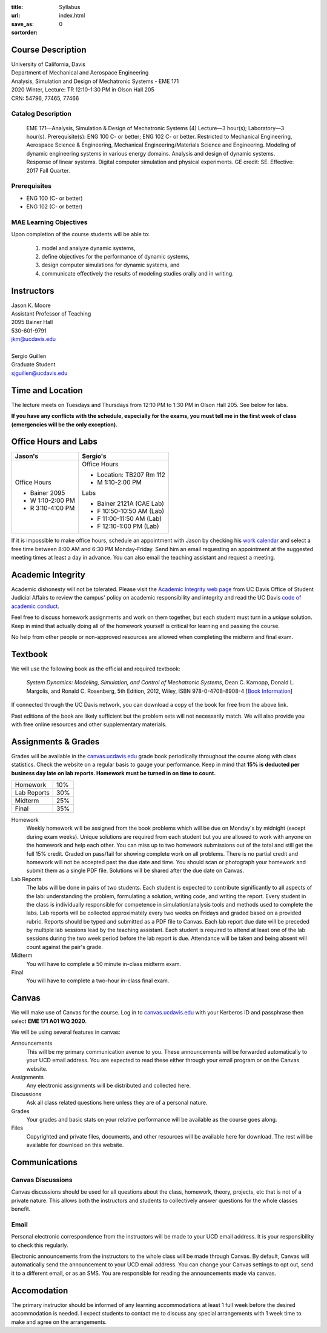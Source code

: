 :title: Syllabus
:url:
:save_as: index.html
:sortorder: 0

Course Description
==================

| University of California, Davis
| Department of Mechanical and Aerospace Engineering
| Analysis, Simulation and Design of Mechatronic Systems - EME 171
| 2020 Winter, Lecture: TR 12:10-1:30 PM in Olson Hall 205
| CRN: 54796, 77465, 77466

Catalog Description
-------------------

   EME 171—Analysis, Simulation & Design of Mechatronic Systems (4) Lecture—3
   hour(s); Laboratory—3 hour(s). Prerequisite(s): ENG 100 C- or better; ENG
   102 C- or better. Restricted to Mechanical Engineering, Aerospace Science &
   Engineering, Mechanical Engineering/Materials Science and Engineering.
   Modeling of dynamic engineering systems in various energy domains. Analysis
   and design of dynamic systems. Response of linear systems. Digital computer
   simulation and physical experiments. GE credit: SE. Effective: 2017 Fall
   Quarter.

Prerequisites
-------------

- ENG 100 (C- or better)
- ENG 102 (C- or better)

MAE Learning Objectives
-----------------------

Upon completion of the course students will be able to:

   1. model and analyze dynamic systems,
   2. define objectives for the performance of dynamic systems,
   3. design computer simulations for dynamic systems, and
   4. communicate effectively the results of modeling studies orally and in
      writing.

Instructors
===========

| Jason K. Moore
| Assistant Professor of Teaching
| 2095 Bainer Hall
| 530-601-9791
| jkm@ucdavis.edu
|
| Sergio Guillen
| Graduate Student
| sjguillen@ucdavis.edu

Time and Location
=================

The lecture meets on Tuesdays and Thursdays from 12:10 PM to 1:30 PM in Olson
Hall 205. See below for labs.

**If you have any conflicts with the schedule, especially for the exams, you
must tell me in the first week of class (emergencies will be the only
exception).**

Office Hours and Labs
=====================

.. class:: table table-striped table-bordered

+----------------------+--------------------------+
| Jason's              | Sergio's                 |
+======================+==========================+
| Office Hours         | Office Hours             |
|                      |                          |
| - Bainer 2095        | - Location: TB207 Rm 112 |
| - W 1:10-2:00 PM     | - M 1:10-2:00 PM         |
| - R 3:10-4:00 PM     |                          |
|                      | Labs                     |
|                      |                          |
|                      | - Bainer 2121A (CAE Lab) |
|                      | - F 10:50-10:50 AM (Lab) |
|                      | - F 11:00-11:50 AM (Lab) |
|                      | - F 12:10-1:00 PM (Lab)  |
+----------------------+--------------------------+

If it is impossible to make office hours, schedule an appointment with Jason by
checking his `work calendar`_ and select a free time between 8:00 AM and 6:30
PM Monday-Friday. Send him an email requesting an appointment at the suggested
meeting times at least a day in advance. You can also email the teaching
assistant and request a meeting.

.. _work calendar: http://www.moorepants.info/work-calendar.html

Academic Integrity
==================

Academic dishonesty will not be tolerated. Please visit the `Academic Integrity
web page <http://sja.ucdavis.edu/academic-integrity.html>`_ from UC Davis
Office of Student Judicial Affairs to review the campus' policy on academic
responsibility and integrity and read the UC Davis `code of academic conduct
<http://sja.ucdavis.edu/cac.html>`_.

Feel free to discuss homework assignments and work on them together, but each
student must turn in a *unique* solution. Keep in mind that actually doing all
of the homework yourself is critical for learning and passing the course.

No help from other people or non-approved resources are allowed when completing
the midterm and final exam.

Textbook
========

We will use the following book as the official and required textbook:

   *System Dynamics: Modeling, Simulation, and Control of Mechatronic Systems*,
   Dean C. Karnopp, Donald L. Margolis, and Ronald C. Rosenberg, 5th Edition,
   2012, Wiley, ISBN 978-0-4708-8908-4 [`Book Information`_]

If connected through the UC Davis network, you can download a copy of the book
for free from the above link.

Past editions of the book are likely sufficient but the problem sets will not
necessarily match. We will also provide you with free online resources and
other supplementary materials.

.. _Book Information: https://onlinelibrary.wiley.com/doi/book/10.1002/9781118152812

Assignments & Grades
====================

Grades will be available in the canvas.ucdavis.edu_ grade book periodically
throughout the course along with class statistics. Check the website on a
regular basis to gauge your performance. Keep in mind that **15% is deducted
per business day late on lab reports. Homework must be turned in on time to
count.**

.. class:: table table-striped table-bordered

==================== =====
Homework             10%
Lab Reports          30%
Midterm              25%
Final                35%
==================== =====

.. _canvas.ucdavis.edu: http://canvas.ucdavis.edu

Homework
   Weekly homework will be assigned from the book problems which will be due on
   Monday's by midnight (except during exam weeks). Unique solutions are
   required from each student but you are allowed to work with anyone on the
   homework and help each other. You can miss up to two homework submissions
   out of the total and still get the full 15% credit. Graded on pass/fail for
   showing complete work on all problems. There is no partial credit and
   homework will not be accepted past the due date and time. You should scan or
   photograph your homework and submit them as a single PDF file. Solutions
   will be shared after the due date on Canvas.
Lab Reports
   The labs will be done in pairs of two students. Each student is expected to
   contribute significantly to all aspects of the lab: understanding the
   problem, formulating a solution, writing code, and writing the report. Every
   student in the class is individually responsible for competence in
   simulation/analysis tools and methods used to complete the labs. Lab reports
   will be collected approximately every two weeks on Fridays and graded based
   on a provided rubric. Reports should be typed and submitted as a PDF file to
   Canvas. Each lab report due date will be preceded by multiple lab sessions
   lead by the teaching assistant. Each student is required to attend at least
   one of the lab sessions during the two week period before the lab report is
   due. Attendance will be taken and being absent will count against the pair's
   grade.
Midterm
   You will have to complete a 50 minute in-class midterm exam.
Final
   You will have to complete a two-hour in-class final exam.

Canvas
======

We will make use of Canvas for the course. Log in to canvas.ucdavis.edu_ with
your Kerberos ID and passphrase then select **EME 171 A01 WQ 2020**.

We will be using several features in canvas:

Announcements
   This will be my primary communication avenue to you. These announcements
   will be forwarded automatically to your UCD email address. You are expected
   to read these either through your email program or on the Canvas website.
Assignments
   Any electronic assignments will be distributed and collected here.
Discussions
   Ask all class related questions here unless they are of a personal nature.
Grades
   Your grades and basic stats on your relative performance will be available
   as the course goes along.
Files
   Copyrighted and private files, documents, and other resources will be
   available here for download. The rest will be available for download on this
   website.

Communications
==============

Canvas Discussions
------------------

Canvas discussions should be used for all questions about the class, homework,
theory, projects, etc that is not of a private nature. This allows both the
instructors and students to collectively answer questions for the whole classes
benefit.

Email
-----

Personal electronic correspondence from the instructors will be made to your
UCD email address. It is your responsibility to check this regularly.

Electronic announcements from the instructors to the whole class will be made
through Canvas. By default, Canvas will automatically send the announcement to
your UCD email address. You can change your Canvas settings to opt out, send it
to a different email, or as an SMS. You are responsible for reading the
announcements made via canvas.

Accomodation
============

The primary instructor should be informed of any learning accommodations at
least 1 full week before the desired accommodation is needed. I expect students
to contact me to discuss any special arrangements with 1 week time to make and
agree on the arrangements.
